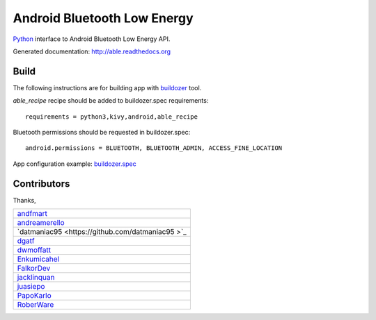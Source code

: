 Android Bluetooth Low Energy
============================

.. start-badges
.. image:: https://img.shields.io/pypi/v/able_recipe.svg
    :target: https://pypi.python.org/pypi/able_recipe
    :alt: Latest version on PyPi
.. end-badges

`Python <https://github.com/kivy/python-for-android>`_ interface to Android Bluetooth Low Energy API.

Generated documentation: http://able.readthedocs.org


Build
-----

The following instructions are for building app with `buildozer <https://github.com/kivy/buildozer/>`_ tool.

`able_recipe` recipe should be added to buildozer.spec requirements::

   requirements = python3,kivy,android,able_recipe


Bluetooth permissions should be requested in buildozer.spec::

    android.permissions = BLUETOOTH, BLUETOOTH_ADMIN, ACCESS_FINE_LOCATION


App configuration example: `buildozer.spec <https://github.com/b3b/able/tree/master/examples/alert/buildozer.spec>`_


Contributors
------------

Thanks,

.. csv-table::

    `andfmart <https://github.com/andfmart>`_
    `andreamerello <https://github.com/andreamerello>`_
    `datmaniac95  <https://github.com/datmaniac95 >`_
    `dgatf <https://github.com/dgatf>`_
    `dwmoffatt <https://github.com/dwmoffatt>`_
    `Enkumicahel <https://github.com/Enkumicahel>`_
    `FalkorDev <https://github.com/FalkorDev>`_
    `jacklinquan <https://github.com/jacklinquan>`_
    `juasiepo <https://github.com/juasiepo>`_
    `PapoKarlo <https://github.com/PapoKarlo>`_
    `RoberWare <https://github.com/RoberWare>`_
